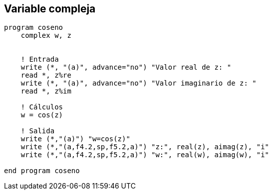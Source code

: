 == Variable compleja

[source,fortran]
--
program coseno
    complex w, z


    ! Entrada
    write (*, "(a)", advance="no") "Valor real de z: "
    read *, z%re
    write (*, "(a)", advance="no") "Valor imaginario de z: "
    read *, z%im

    ! Cálculos
    w = cos(z)

    ! Salida
    write (*,"(a)") "w=cos(z)"
    write (*,"(a,f4.2,sp,f5.2,a)") "z:", real(z), aimag(z), "i"
    write (*,"(a,f4.2,sp,f5.2,a)") "w:", real(w), aimag(w), "i"

end program coseno
--
